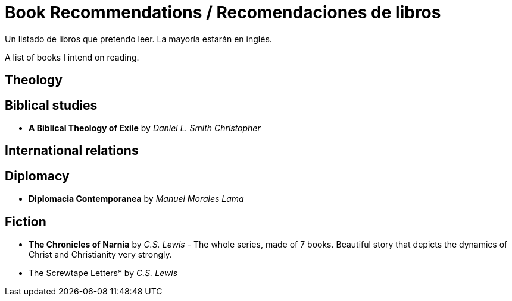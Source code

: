 = Book Recommendations / Recomendaciones de libros

Un listado de libros que pretendo leer. La mayoría estarán en inglés. 

A list of books I intend on reading. 

== Theology



== Biblical studies

* *A Biblical Theology of Exile* by _Daniel L. Smith Christopher_

== International relations

== Diplomacy
* *Diplomacia Contemporanea* by _Manuel Morales Lama_

== Fiction

* *The Chronicles of Narnia* by _C.S. Lewis_ - The whole series, made of 7 books. Beautiful story that depicts the dynamics of Christ and Christianity very strongly. 
* The Screwtape Letters* by _C.S. Lewis_ 